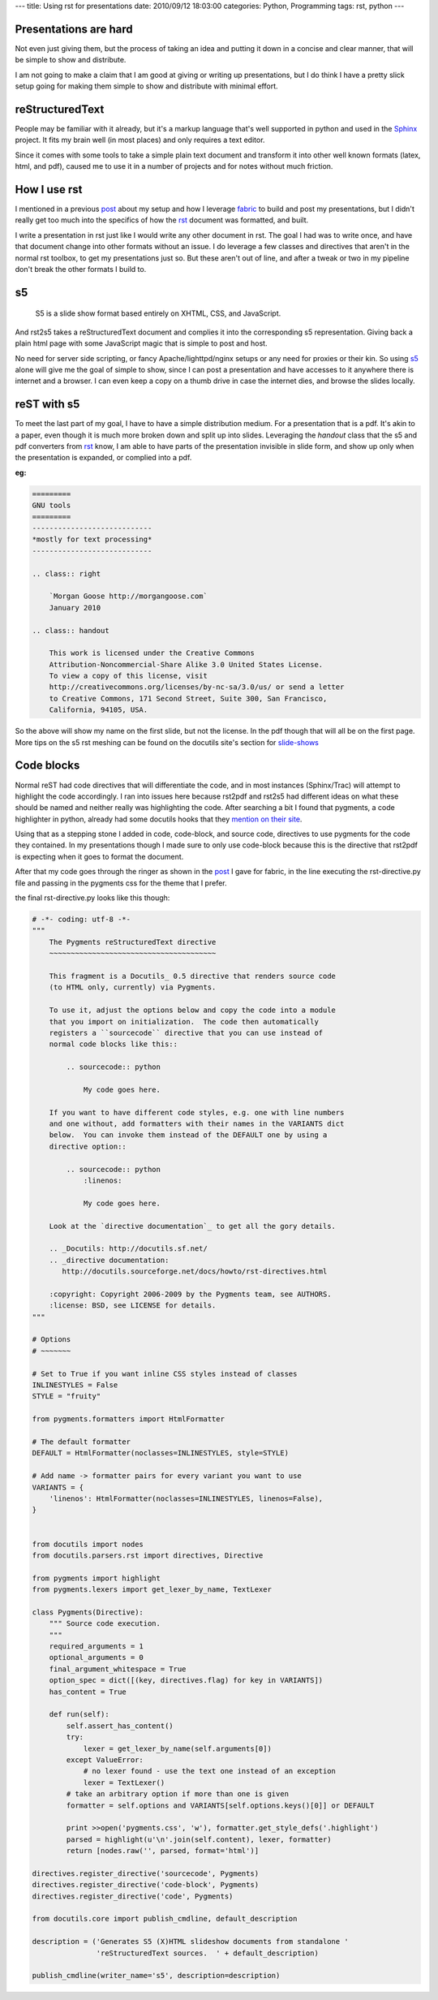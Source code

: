 ---
title: Using rst for presentations
date: 2010/09/12 18:03:00
categories: Python, Programming
tags: rst, python
---

Presentations are hard
----------------------

Not even just giving them, but the process of taking an idea and putting it
down in a concise and clear manner, that will be simple to show and distribute.

I am not going to make a claim that I am good at giving or writing up
presentations, but I do think I have a pretty slick setup going for making them
simple to show and distribute with minimal effort.


reStructuredText
----------------

People may be familiar with it already, but it's a markup language that's well
supported in python and used in the Sphinx_ project. It fits my brain well (in
most places) and only requires a text editor. 

.. _Sphinx: http://sphinx.pocoo.org/

Since it comes with some tools to take a simple plain text document and
transform it into other well known formats (latex, html, and pdf), caused me
to use it in a number of projects and for notes without much friction.

How I use rst
-------------

I mentioned in a previous post_ about my setup and how I leverage fabric_ to
build and post my presentations, but I didn't really get too much into the
specifics of how the rst_ document was formatted, and built.

.. _post: http://morgangoose.com/blog/2010/02/how-fabric-gets-it-right/
.. _fabric: http://docs.fabfile.org
.. _rst: http://docutils.sourceforge.net/rst.html

I write a presentation in rst just like I would write any other document in
rst. The goal I had was to write once, and have that document change into other
formats without an issue. I do leverage a few classes and directives that
aren't in the normal rst toolbox, to get my presentations just so. But these 
aren't out of line, and after a tweak or two in my pipeline don't break the
other formats I build to.

s5
--

    S5 is a slide show format based entirely on XHTML, CSS, and JavaScript.

And rst2s5 takes a reStructuredText document and complies it into the
corresponding s5 representation. Giving back a plain html page with some
JavaScript magic that is simple to post and host.

No need for server side scripting, or fancy Apache/lighttpd/nginx setups or any
need for proxies or their kin. So using s5_ alone will give me the goal of
simple to show, since I can post a presentation and have accesses to it
anywhere there is internet and a browser. I can even keep a copy on a
thumb drive in case the internet dies, and browse the slides locally.

.. _s5: http://meyerweb.com/eric/tools/s5/


reST with s5
------------

To meet the last part of my goal, I have to have a simple distribution medium.
For a presentation that is a pdf. It's akin to a paper, even though it is much
more broken down and split up into slides. Leveraging the *handout* class that
the s5 and pdf converters from rst_ know, I am able to have parts of the
presentation invisible in slide form, and show up only when the presentation
is expanded, or complied into a pdf.

:eg:

.. code-block:: rst

    =========
    GNU tools
    =========
    ----------------------------
    *mostly for text processing*
    ----------------------------

    .. class:: right
    
        `Morgan Goose http://morgangoose.com`
        January 2010

    .. class:: handout
    
        This work is licensed under the Creative Commons 
        Attribution-Noncommercial-Share Alike 3.0 United States License. 
        To view a copy of this license, visit 
        http://creativecommons.org/licenses/by-nc-sa/3.0/us/ or send a letter
        to Creative Commons, 171 Second Street, Suite 300, San Francisco, 
        California, 94105, USA.


So the above will show my name on the first slide, but not the license. In the
pdf though that will all be on the first page. More tips on the s5 rst meshing
can be found on the docutils site's section for slide-shows_

.. _slide-shows: http://docutils.sourceforge.net/docs/user/slide-shows.html


Code blocks
-----------

Normal reST had code directives that will differentiate the code, and in most
instances (Sphinx/Trac) will attempt to highlight the code accordingly. I ran
into issues here because rst2pdf and rst2s5 had different ideas on what these
should be named and neither really was highlighting the code. After searching a
bit I found that pygments, a code highlighter in python, already had some
docutils hooks that they `mention on their site 
<http://pygments.org/docs/rstdirective/>`_.

Using that as a stepping stone I added in code, code-block, and source code,
directives to use pygments for the code they contained. In my presentations
though I made sure to only use code-block because this is the directive that
rst2pdf is expecting when it goes to format the document.

After that my code goes through the ringer as shown in the post_ I gave
for fabric, in the line executing the rst-directive.py file and passing in the
pygments css for the theme that I prefer.

the final rst-directive.py looks like this though:

.. code-block:: python

    # -*- coding: utf-8 -*-
    """ 
        The Pygments reStructuredText directive
        ~~~~~~~~~~~~~~~~~~~~~~~~~~~~~~~~~~~~~~~
    
        This fragment is a Docutils_ 0.5 directive that renders source code
        (to HTML only, currently) via Pygments.
    
        To use it, adjust the options below and copy the code into a module
        that you import on initialization.  The code then automatically
        registers a ``sourcecode`` directive that you can use instead of
        normal code blocks like this::
    
            .. sourcecode:: python
    
                My code goes here.
    
        If you want to have different code styles, e.g. one with line numbers
        and one without, add formatters with their names in the VARIANTS dict
        below.  You can invoke them instead of the DEFAULT one by using a
        directive option::
    
            .. sourcecode:: python
                :linenos:
    
                My code goes here.
    
        Look at the `directive documentation`_ to get all the gory details.
    
        .. _Docutils: http://docutils.sf.net/
        .. _directive documentation:
           http://docutils.sourceforge.net/docs/howto/rst-directives.html

        :copyright: Copyright 2006-2009 by the Pygments team, see AUTHORS.
        :license: BSD, see LICENSE for details.
    """
    
    # Options
    # ~~~~~~~
    
    # Set to True if you want inline CSS styles instead of classes
    INLINESTYLES = False
    STYLE = "fruity"
    
    from pygments.formatters import HtmlFormatter
    
    # The default formatter
    DEFAULT = HtmlFormatter(noclasses=INLINESTYLES, style=STYLE)

    # Add name -> formatter pairs for every variant you want to use
    VARIANTS = {
        'linenos': HtmlFormatter(noclasses=INLINESTYLES, linenos=False),
    }


    from docutils import nodes
    from docutils.parsers.rst import directives, Directive
    
    from pygments import highlight
    from pygments.lexers import get_lexer_by_name, TextLexer
    
    class Pygments(Directive):
        """ Source code execution.
        """
        required_arguments = 1
        optional_arguments = 0
        final_argument_whitespace = True
        option_spec = dict([(key, directives.flag) for key in VARIANTS])
        has_content = True
    
        def run(self):
            self.assert_has_content()
            try:
                lexer = get_lexer_by_name(self.arguments[0])
            except ValueError:
                # no lexer found - use the text one instead of an exception
                lexer = TextLexer()
            # take an arbitrary option if more than one is given
            formatter = self.options and VARIANTS[self.options.keys()[0]] or DEFAULT
    
            print >>open('pygments.css', 'w'), formatter.get_style_defs('.highlight')
            parsed = highlight(u'\n'.join(self.content), lexer, formatter)
            return [nodes.raw('', parsed, format='html')]

    directives.register_directive('sourcecode', Pygments)
    directives.register_directive('code-block', Pygments)
    directives.register_directive('code', Pygments)

    from docutils.core import publish_cmdline, default_description

    description = ('Generates S5 (X)HTML slideshow documents from standalone '
                   'reStructuredText sources.  ' + default_description)

    publish_cmdline(writer_name='s5', description=description)


